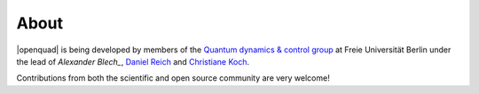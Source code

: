 .. _about:

About
-----

|openquad| is being developed by members of the `Quantum dynamics & control
group`_ at Freie Universität Berlin under the lead of `Alexander Blech_`,
`Daniel Reich`_ and `Christiane Koch`_.

Contributions from both the scientific and open source community are very welcome!

.. _Alexander Blech: https://github.com/ablech
.. _Christiane Koch: https://www.physik.fu-berlin.de/en/einrichtungen/ag/ag-koch/Members/koch/index.html
.. _Daniel Reich: https://www.physik.fu-berlin.de/en/einrichtungen/ag/ag-koch/Members/reich/index.html
.. _Quantum dynamics & control group: https://www.physik.fu-berlin.de/en/einrichtungen/ag/ag-koch/index.html
.. _qucontrol organization: https://github.com/qucontrol
